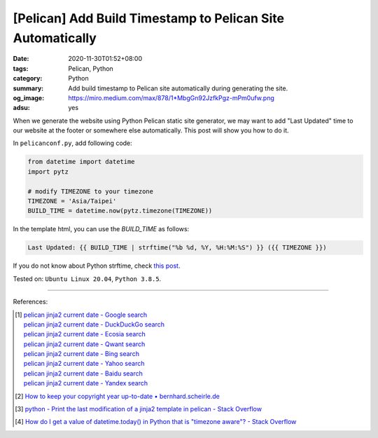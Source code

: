 [Pelican] Add Build Timestamp to Pelican Site Automatically
###########################################################

:date: 2020-11-30T01:52+08:00
:tags: Pelican, Python
:category: Python
:summary: Add build timestamp to Pelican site automatically during generating
          the site.
:og_image: https://miro.medium.com/max/878/1*MbgGn92JzfkPgz-mPm0ufw.png
:adsu: yes

When we generate the website using Python Pelican static site generator, we may
want to add "Last Updated" time to our website at the footer or somewhere else
automatically. This post will show you how to do it.

In ``pelicanconf.py``, add following code:

.. code-block:: python

  from datetime import datetime
  import pytz

  # modify TIMEZONE to your timezone
  TIMEZONE = 'Asia/Taipei'
  BUILD_TIME = datetime.now(pytz.timezone(TIMEZONE))

In the template html, you can use the *BUILD_TIME* as follows:

.. code-block:: html

  Last Updated: {{ BUILD_TIME | strftime("%b %d, %Y, %H:%M:%S") }} ({{ TIMEZONE }})

If you do not know about Python strftime, check
`this post <https://www.programiz.com/python-programming/datetime/strftime>`_.

Tested on: ``Ubuntu Linux 20.04``, ``Python 3.8.5``.

----

References:

.. [1] | `pelican jinja2 current date - Google search <https://www.google.com/search?q=pelican+jinja2+current+date>`_
       | `pelican jinja2 current date - DuckDuckGo search <https://duckduckgo.com/?q=pelican+jinja2+current+date>`_
       | `pelican jinja2 current date - Ecosia search <https://www.ecosia.org/search?q=pelican+jinja2+current+date>`_
       | `pelican jinja2 current date - Qwant search <https://www.qwant.com/?q=pelican+jinja2+current+date>`_
       | `pelican jinja2 current date - Bing search <https://www.bing.com/search?q=pelican+jinja2+current+date>`_
       | `pelican jinja2 current date - Yahoo search <https://search.yahoo.com/search?p=pelican+jinja2+current+date>`_
       | `pelican jinja2 current date - Baidu search <https://www.baidu.com/s?wd=pelican+jinja2+current+date>`_
       | `pelican jinja2 current date - Yandex search <https://www.yandex.com/search/?text=pelican+jinja2+current+date>`_

.. [2] `How to keep your copyright year up-to-date • bernhard.scheirle.de <https://bernhard.scheirle.de/posts/2016/February/29/how-to-keep-your-copyright-year-up-to-date-using-jinja-filters/>`_

.. [3] `python - Print the last modification of a jinja2 template in pelican - Stack Overflow <https://stackoverflow.com/questions/20766692/print-the-last-modification-of-a-jinja2-template-in-pelican>`_

.. [4] `How do I get a value of datetime.today() in Python that is "timezone aware"? - Stack Overflow <https://stackoverflow.com/a/16660476>`_

.. _Pelican: https://github.com/getpelican/pelican
